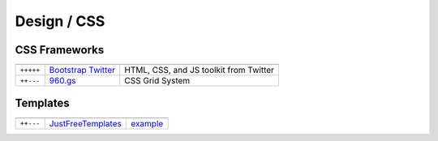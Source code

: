 Design / CSS
************

.. module:: Design
   :synopsis: Web Design

CSS Frameworks
==============

.. index:: CSS Frameworks

+-----------+----------------------+----------------------------------------+
|           |                      |                                        |
+===========+======================+========================================+
| ``+++++`` | `Bootstrap Twitter`_ | HTML, CSS, and JS toolkit from Twitter |
+-----------+----------------------+----------------------------------------+
| ``++---`` | `960.gs`_            | CSS Grid System                        |
+-----------+----------------------+----------------------------------------+

.. _`Bootstrap Twitter`: http://twitter.github.com/bootstrap 
.. _`960.gs`: http://960.gs

Templates
=========

.. index:: Templates

+-----------+--------------------+----------+
|           |                    |          |
+===========+====================+==========+
| ``++---`` | JustFreeTemplates_ | example_ |
+-----------+--------------------+----------+

.. _JustFreeTemplates: http://www.justfreetemplates.com
.. _example: http://www.justfreetemplates.com/web-templates/view/2056.html 
